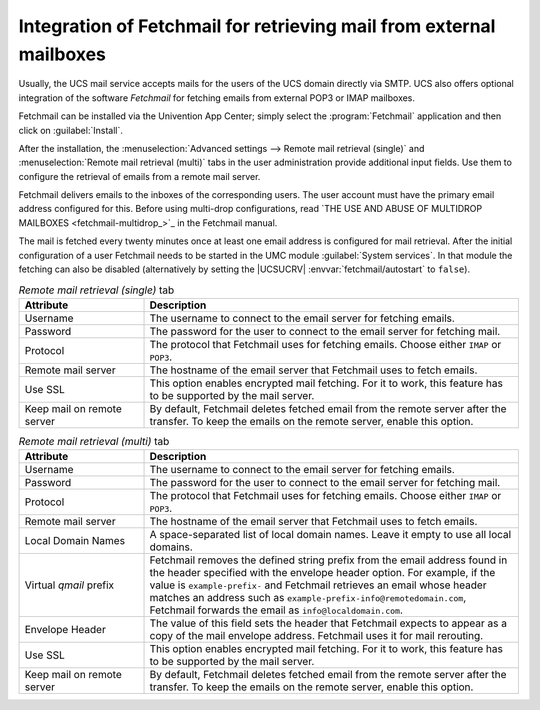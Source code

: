.. SPDX-FileCopyrightText: 2021-2025 Univention GmbH
..
.. SPDX-License-Identifier: AGPL-3.0-only

.. _mail-fetchmail:

Integration of Fetchmail for retrieving mail from external mailboxes
====================================================================

Usually, the UCS mail service accepts mails for the users of the UCS domain
directly via SMTP. UCS also offers optional integration of the software
*Fetchmail* for fetching emails from external POP3 or IMAP mailboxes.

Fetchmail can be installed via the Univention App Center; simply select the
:program:`Fetchmail` application and then click on :guilabel:`Install`.

After the installation, the :menuselection:`Advanced settings --> Remote mail retrieval (single)`
and :menuselection:`Remote mail retrieval (multi)` tabs in the user administration provide
additional input fields. Use them to configure the retrieval of emails from a remote mail server.

Fetchmail delivers emails to the inboxes of the corresponding users. The user account must have
the primary email address configured for this. Before using multi-drop configurations, read
`THE USE AND ABUSE OF MULTIDROP MAILBOXES <fetchmail-multidrop_>`_ in the Fetchmail manual.

The mail is fetched every twenty minutes once at least one email address is
configured for mail retrieval. After the initial configuration of a user
Fetchmail needs to be started in the UMC module :guilabel:`System services`. In
that module the fetching can also be disabled (alternatively by setting the
|UCSUCRV| :envvar:`fetchmail/autostart` to ``false``).

.. list-table:: *Remote mail retrieval (single)* tab
   :header-rows: 1
   :widths: 3 9

   * - Attribute
     - Description

   * - Username
     - The username to connect to the email server for fetching emails.

   * - Password
     - The password for the user to connect to the email server for fetching mail.

   * - Protocol
     - The protocol that Fetchmail uses for fetching emails. Choose either ``IMAP`` or ``POP3``.

   * - Remote mail server
     - The hostname of the email server that Fetchmail uses to fetch emails.

   * - Use SSL
     - This option enables encrypted mail fetching. For it to work, this feature has to be
       supported by the mail server.

   * - Keep mail on remote server
     - By default, Fetchmail deletes fetched email from the remote server after
       the transfer. To keep the emails on the remote server, enable this option.

.. list-table:: *Remote mail retrieval (multi)* tab
   :header-rows: 1
   :widths: 3 9

   * - Attribute
     - Description

   * - Username
     - The username to connect to the email server for fetching emails.

   * - Password
     - The password for the user to connect to the email server for fetching mail.

   * - Protocol
     - The protocol that Fetchmail uses for fetching emails. Choose either ``IMAP`` or ``POP3``.

   * - Remote mail server
     - The hostname of the email server that Fetchmail uses to fetch emails.

   * - Local Domain Names
     - A space-separated list of local domain names. Leave it empty to use all
       local domains.

   * - Virtual *qmail* prefix
     - Fetchmail removes the defined string prefix from the email address found in the header
       specified with the envelope header option. For example, if the value is
       ``example-prefix-`` and Fetchmail retrieves an email whose header matches an address
       such as ``example-prefix-info@remotedomain.com``, Fetchmail forwards the email as
       ``info@localdomain.com``.

   * - Envelope Header
     - The value of this field sets the header that Fetchmail expects to appear
       as a copy of the mail envelope address. Fetchmail uses it for mail rerouting.

   * - Use SSL
     - This option enables encrypted mail fetching. For it to work, this feature has to be
       supported by the mail server.

   * - Keep mail on remote server
     - By default, Fetchmail deletes fetched email from the remote server after
       the transfer. To keep the emails on the remote server, enable this option.
